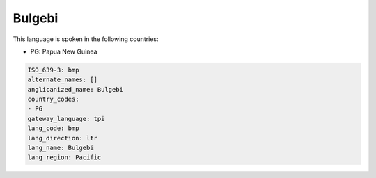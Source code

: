 .. _bmp:

Bulgebi
=======

This language is spoken in the following countries:

* PG: Papua New Guinea

.. code-block:: yaml

    ISO_639-3: bmp
    alternate_names: []
    anglicanized_name: Bulgebi
    country_codes:
    - PG
    gateway_language: tpi
    lang_code: bmp
    lang_direction: ltr
    lang_name: Bulgebi
    lang_region: Pacific
    
